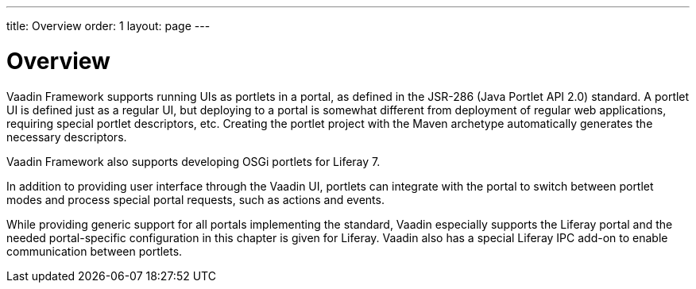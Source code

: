 ---
title: Overview
order: 1
layout: page
---

[[portal.overview]]
= Overview

Vaadin Framework supports running UIs as portlets in a portal, as defined in
the JSR-286 (Java Portlet API 2.0) standard. A portlet UI is defined just as a
regular UI, but deploying to a portal is somewhat different from deployment of
regular web applications, requiring special portlet descriptors, etc. Creating
the portlet project with the Maven archetype automatically generates the
necessary descriptors.

Vaadin Framework also supports developing OSGi portlets for Liferay 7.

In addition to providing user interface through the Vaadin UI, portlets can
integrate with the portal to switch between portlet modes and process special
portal requests, such as actions and events.

While providing generic support for all portals implementing the standard,
Vaadin especially supports the Liferay portal and the needed portal-specific
configuration in this chapter is given for Liferay. Vaadin also has a special
Liferay IPC add-on to enable communication between portlets.

